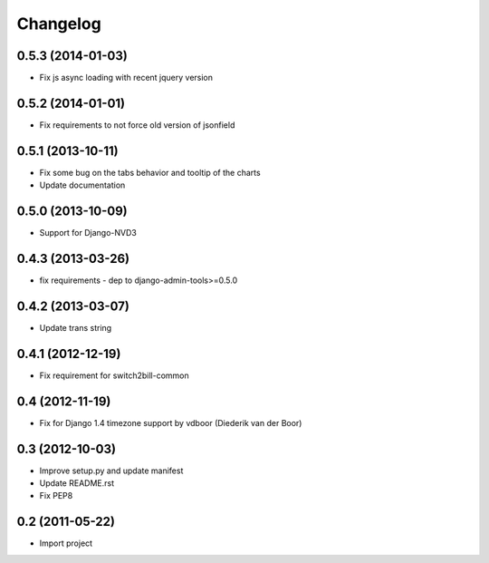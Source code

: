 Changelog
=========


0.5.3 (2014-01-03)
-------------------

* Fix js async loading with recent jquery version


0.5.2 (2014-01-01)
-------------------

* Fix requirements to not force old version of jsonfield


0.5.1 (2013-10-11)
-------------------

* Fix some bug on the tabs behavior and tooltip of the charts
* Update documentation


0.5.0 (2013-10-09)
-------------------

* Support for Django-NVD3


0.4.3 (2013-03-26)
------------------

* fix requirements - dep to django-admin-tools>=0.5.0


0.4.2 (2013-03-07)
------------------

* Update trans string


0.4.1 (2012-12-19)
------------------

* Fix requirement for switch2bill-common


0.4 (2012-11-19)
------------------

* Fix for Django 1.4 timezone support by vdboor (Diederik van der Boor)


0.3 (2012-10-03)
------------------

* Improve setup.py and update manifest
* Update README.rst
* Fix PEP8


0.2 (2011-05-22)
----------------

* Import project
